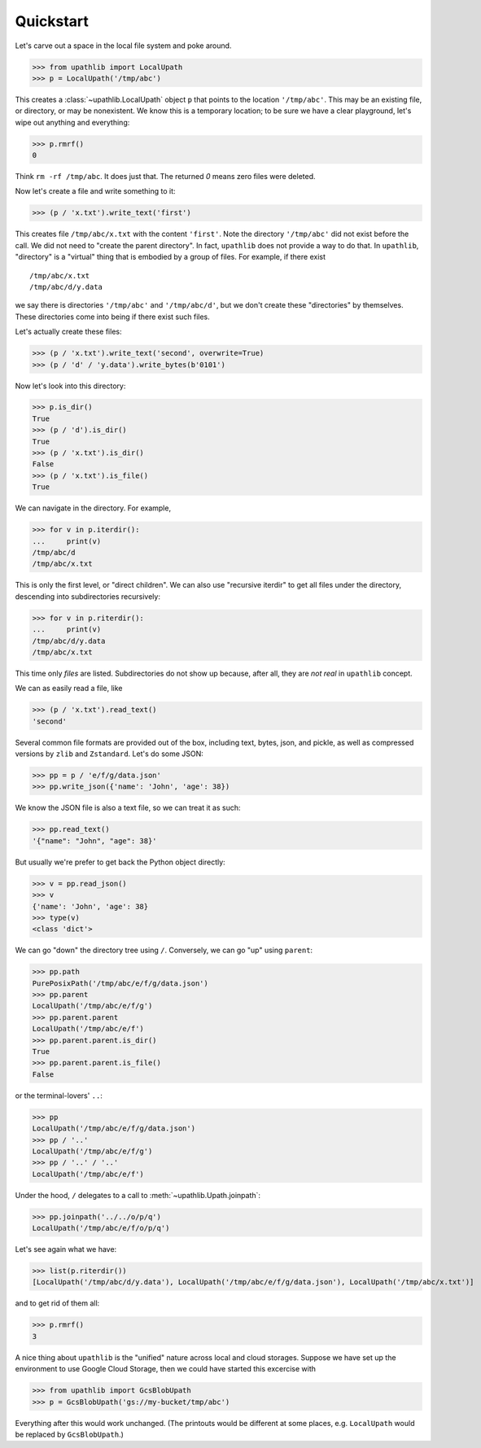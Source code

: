==========
Quickstart
==========

Let's carve out a space in the local file system and poke around.

>>> from upathlib import LocalUpath
>>> p = LocalUpath('/tmp/abc')

This creates a :class:`~upathlib.LocalUpath` object ``p`` that points to the location
``'/tmp/abc'``. This may be an existing file, or directory, or may be nonexistent.
We know this is a temporary location; to be sure we have a clear playground, let's
wipe out anything and everything:

>>> p.rmrf()
0

Think ``rm -rf /tmp/abc``. It does just that. The returned `0` means zero files were deleted.

Now let's create a file and write something to it:

>>> (p / 'x.txt').write_text('first')

This creates file ``/tmp/abc/x.txt`` with the content ``'first'``. Note the directory ``'/tmp/abc'``
did not exist before the call. We did not need to "create the parent directory".
In fact, ``upathlib`` does not provide a way to do that.
In ``upathlib``, "directory" is a "virtual" thing that is embodied by a group of files.
For example, if there exist

::

    /tmp/abc/x.txt
    /tmp/abc/d/y.data

we say there is directories ``'/tmp/abc'`` and ``'/tmp/abc/d'``, but we
don't create these "directories" by themselves. These directories come into being
if there exist such files.

Let's actually create these files:

>>> (p / 'x.txt').write_text('second', overwrite=True)
>>> (p / 'd' / 'y.data').write_bytes(b'0101')

Now let's look into this directory:

>>> p.is_dir()
True
>>> (p / 'd').is_dir()
True
>>> (p / 'x.txt').is_dir()
False
>>> (p / 'x.txt').is_file()
True

We can navigate in the directory. For example,

>>> for v in p.iterdir():
...     print(v)
/tmp/abc/d
/tmp/abc/x.txt

This is only the first level, or "direct children". We can also use "recursive iterdir"
to get all files under the directory, descending into subdirectories recursively:

>>> for v in p.riterdir():
...     print(v)
/tmp/abc/d/y.data
/tmp/abc/x.txt

This time only *files* are listed. Subdirectories do not show up because,
after all, they are *not real* in ``upathlib`` concept.

We can as easily read a file, like

>>> (p / 'x.txt').read_text()
'second'

Several common file formats are provided out of the box, including
text, bytes, json, and pickle, as well as compressed versions by ``zlib`` and ``Zstandard``.
Let's do some JSON:

>>> pp = p / 'e/f/g/data.json'
>>> pp.write_json({'name': 'John', 'age': 38})

We know the JSON file is also a text file, so we can treat it as such:

>>> pp.read_text()
'{"name": "John", "age": 38}'

But usually we're prefer to get back the Python object directly:

>>> v = pp.read_json()
>>> v
{'name': 'John', 'age': 38}
>>> type(v)
<class 'dict'>

We can go "down" the directory tree using ``/``.
Conversely, we can go "up" using ``parent``:

>>> pp.path
PurePosixPath('/tmp/abc/e/f/g/data.json')
>>> pp.parent
LocalUpath('/tmp/abc/e/f/g')
>>> pp.parent.parent
LocalUpath('/tmp/abc/e/f')
>>> pp.parent.parent.is_dir()
True
>>> pp.parent.parent.is_file()
False

or the terminal-lovers' ``..``:

>>> pp
LocalUpath('/tmp/abc/e/f/g/data.json')
>>> pp / '..'
LocalUpath('/tmp/abc/e/f/g')
>>> pp / '..' / '..'
LocalUpath('/tmp/abc/e/f')

Under the hood, ``/`` delegates to a call to :meth:`~upathlib.Upath.joinpath`:

>>> pp.joinpath('../../o/p/q')
LocalUpath('/tmp/abc/e/f/o/p/q')

Let's see again what we have:

>>> list(p.riterdir())
[LocalUpath('/tmp/abc/d/y.data'), LocalUpath('/tmp/abc/e/f/g/data.json'), LocalUpath('/tmp/abc/x.txt')]

and to get rid of them all:

>>> p.rmrf()
3

A nice thing about ``upathlib`` is the "unified" nature across local and cloud storages.
Suppose we have set up the environment to use Google Cloud Storage, then we could have started this excercise with


>>> from upathlib import GcsBlobUpath
>>> p = GcsBlobUpath('gs://my-bucket/tmp/abc')

Everything after this would work unchanged. (The printouts would be different at some places, e.g. ``LocalUpath`` would be replaced by ``GcsBlobUpath``.)

